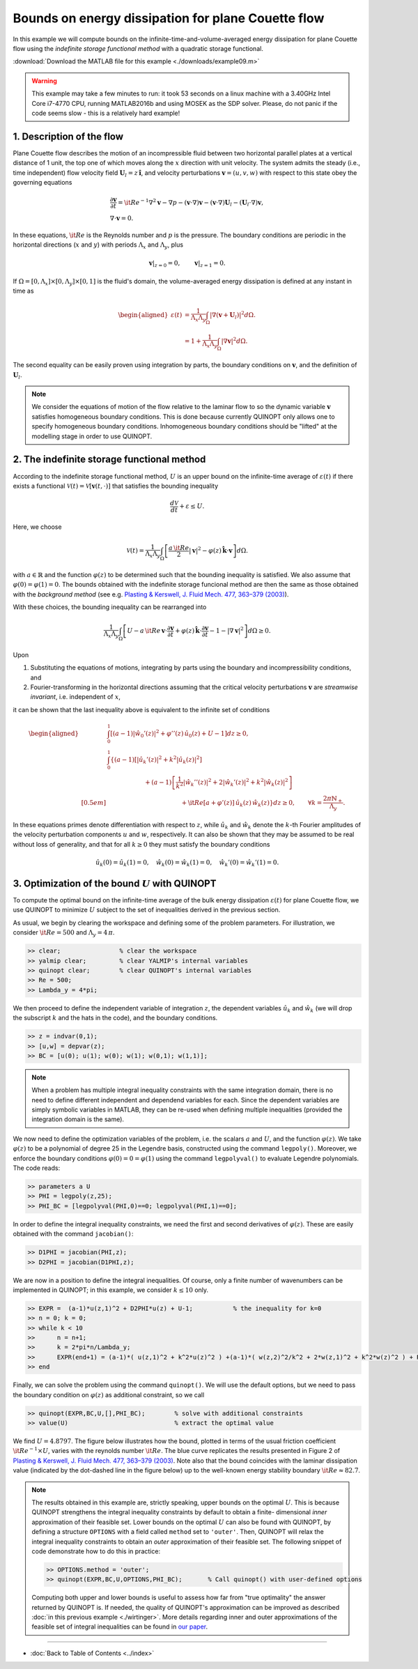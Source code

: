 Bounds on energy dissipation for plane Couette flow
====================================================


In this example we will compute bounds on the infinite-time-and-volume-averaged energy dissipation for plane Couette flow using the *indefinite storage functional method* with a quadratic storage functional.

:download:`Download the MATLAB file for this example <./downloads/example09.m>`

.. warning::

    This example may take a few minutes to run: it took 53 seconds on a linux machine with a 3.40GHz Intel Core i7-4770 CPU, running MATLAB2016b and using MOSEK as the SDP solver. Please, do not panic if the code seems slow - this is a relatively hard example!

------------------------------
1. Description of the flow
------------------------------
Plane Couette flow describes the motion of an incompressible fluid between two horizontal parallel plates at a vertical distance of 1 unit, the top one of which moves along the :math:`x` direction with unit velocity. The system admits the steady (i.e., time independent) flow velocity field :math:`\boldsymbol{U}_l = z\,\boldsymbol{\hat{i}}`, and velocity perturbations :math:`\boldsymbol{v}=(u,v,w)` with respect to this state obey the governing equations

.. math::

    \begin{gathered}
    \frac{\partial \boldsymbol{v}}{\partial t}  = {\it Re}^{-1} \nabla^2 \boldsymbol{v} - \nabla p - (\boldsymbol{v}\cdot \nabla)\boldsymbol{v} - (\boldsymbol{v}\cdot \nabla)\boldsymbol{U}_l - (\boldsymbol{U}_l\cdot \nabla)\boldsymbol{v},
    \\
    \nabla \cdot \boldsymbol{v} = 0.
    \end{gathered}

In these equations, :math:`{\it Re}` is the Reynolds number and :math:`p` is the pressure. The boundary conditions are periodic in the horizontal directions (:math:`x` and :math:`y`) with periods :math:`\Lambda_x` and :math:`\Lambda_y`, plus

.. math::

    \boldsymbol{v}\vert_{z=0} =0,\qquad
    \boldsymbol{v}\vert_{z=1} =0.

If :math:`\Omega = [0,\Lambda_x]\times [0,\Lambda_y] \times [0,1]` is the fluid's domain, the volume-averaged energy dissipation is defined at any instant in time as

.. math::

    \begin{aligned}
    \varepsilon(t) &= \frac{1}{\Lambda_x\Lambda_y} \int_\Omega \vert \nabla \left(\boldsymbol{v} + \boldsymbol{U}_l\right)\vert^2 d\Omega.
    \\
    &= 1 + \frac{1}{\Lambda_x\Lambda_y} \int_\Omega \vert \nabla \boldsymbol{v} \vert^2 d\Omega.
    \end{aligned}

The second equality can be easily proven using integration by parts, the boundary conditions on :math:`\boldsymbol{v}`, and the definition of :math:`\boldsymbol{U}_l`.

.. note::

    We consider the equations of motion of the flow relative to the laminar flow to so the dynamic variable :math:`\boldsymbol{v}` satisfies homogeneous boundary conditions. This is done because currently QUINOPT only allows one to specify homogeneous boundary conditions. Inhomogeneous boundary conditions should be "lifted" at the modelling stage in order to use QUINOPT.

----------------------------------------------
2. The indefinite storage functional method
----------------------------------------------
According to the indefinite storage functional method, :math:`U` is an upper bound  on the infinite-time average of :math:`\varepsilon(t)` if there exists a functional :math:`\mathcal{V}(t) = \mathcal{V}[\boldsymbol{v}(t,\cdot)]` that satisfies the bounding inequality

.. math::

    \frac{d \mathcal{V}}{dt} + \varepsilon \leq U.

Here, we choose

.. math::

    \mathcal{V}(t) = \frac{1}{\Lambda_x\Lambda_y} \int_\Omega
    \left[ \frac{a\,{\it Re}}{2} \vert \boldsymbol{v}\vert^2
    - \varphi(z)\,\boldsymbol{\hat{k}}\cdot \boldsymbol{v}
    \right]d\Omega.

with :math:`a\in\mathbb{R}` and the function :math:`\varphi(z)` to be determined such that the bounding inequality is satisfied. We also assume that :math:`\varphi(0)=\varphi(1)=0`. The bounds obtained with the indefinite storage funcional method are then the same as those obtained with the *background method* (see e.g. `Plasting & Kerswell, J. Fluid Mech. 477, 363–379 (2003) <https://dx.doi.org/10.1017/S0022112002003361>`_).

With these choices, the bounding inequality can be rearranged into

.. math::
    \frac{1}{\Lambda_x\Lambda_y} \int_\Omega
    \left[ U -
    a\,{\it Re}\,\boldsymbol{v}\cdot \frac{\partial \boldsymbol{v}}{\partial t}
    + \varphi(z)\,\boldsymbol{\hat{k}}\cdot
        \frac{\partial\boldsymbol{v}}{\partial t}
    - 1 - \vert \nabla \boldsymbol{v} \vert^2
    \right]d\Omega \geq 0.

Upon

1. Substituting the equations of motions, integrating by parts using the boundary and incompressibility conditions, and

2. Fourier-transforming in the horizontal directions assuming that the critical velocity perturbations :math:`\boldsymbol{v}` are *streamwise invariant*, i.e. independent of :math:`x`,

it can be shown that the last inequality above is equivalent to the infinite set of conditions

.. math::

    \begin{aligned}
    &\int_0^1 \left[
    (a-1) \vert\hat{w}_0'(z)\vert^2 +\varphi''(z)\,\hat{u}_0(z) + U - 1
    \right] dz \geq 0,
    \\
    &\int_0^1 \left\{ (a-1)
    \left[\vert\hat{u}_k'(z)\vert^2
     + k^2 \vert\hat{u}_k(z)\vert^2 \right]
    \right.
    \\
    &\qquad \qquad \qquad\left.
    + (a-1)\left[ \frac{1}{k^2}\vert\hat{w}_k''(z)\vert^2
    +2\vert\hat{w}_k'(z)\vert^2
    + k^2\vert\hat{w}_k(z)\vert^2 \right] \right.
    \\[0.5em]
    &\qquad \qquad \qquad \qquad \qquad \qquad
    \left.
    +{\it Re}[a+\varphi'(z)]\,\hat{u}_k(z)\,\hat{w}_k(z)
    \right\} dz \geq 0,
    \qquad \forall k = \frac{2\pi \mathbb{N}_+}{\Lambda_y}.
    \end{aligned}

In these equations primes denote differentiation with respect to :math:`z`, while :math:`\hat{u}_k` and :math:`\hat{w}_k` denote the :math:`k`-th Fourier amplitudes of the velocity perturbation components :math:`u` and :math:`w`, respectively. It can also be shown that they may be assumed to be real without loss of generality, and that for all :math:`k\geq 0` they must satisfy the boundary conditions

.. math::

    \hat{u}_k(0)=\hat{u}_k(1)=0, \quad
    \hat{w}_k(0)=\hat{w}_k(1) =0, \quad
    \hat{w}_k'(0)=\hat{w}_k'(1)=0.




-----------------------------------------------------
3. Optimization of the bound :math:`U` with QUINOPT
-----------------------------------------------------

To compute the optimal bound on the infinite-time average of the bulk energy dissipation :math:`\varepsilon(t)` for plane Couette flow, we use QUINOPT to minimize :math:`U` subject to the set of inequalities derived in the previous section.

As usual, we begin by clearing the workspace and defining some of the problem parameters. For illustration, we consider :math:`{\it Re}=500` and :math:`\Lambda_y = 4\,\pi`.

.. code-block:: matlabsession

    >> clear;                % clear the workspace
    >> yalmip clear;         % clear YALMIP's internal variables
    >> quinopt clear;        % clear QUINOPT's internal variables
    >> Re = 500;
    >> Lambda_y = 4*pi;

We then proceed to define the independent variable of integration :math:`z`, the dependent variables :math:`\hat{u}_k` and :math:`\hat{w}_k` (we will drop the subscript :math:`k` and the hats in the code), and the boundary conditions.

.. code-block:: matlabsession

    >> z = indvar(0,1);
    >> [u,w] = depvar(z);
    >> BC = [u(0); u(1); w(0); w(1); w(0,1); w(1,1)];

.. note::

    When a problem has multiple integral inequality constraints with the same integration domain, there is no need to define different independent and dependend variables for each. Since the dependent variables are simply symbolic variables in MATLAB, they can be re-used when defining multiple inequalities (provided the integration domain is the same).

We now need to define the optimization variables of the problem, i.e. the scalars :math:`a` and :math:`U`, and the function :math:`\varphi(z)`. We take :math:`\varphi(z)` to be a polynomial of degree 25 in the Legendre basis, constructed using the command ``legpoly()``. Moreover, we enforce the boundary conditions :math:`\varphi(0)=0=\varphi(1)` using the  command ``legpolyval()`` to evaluate Legendre polynomials. The code reads:

.. code-block:: matlabsession

    >> parameters a U
    >> PHI = legpoly(z,25);
    >> PHI_BC = [legpolyval(PHI,0)==0; legpolyval(PHI,1)==0];

In order to define the integral inequality constraints, we need the first and second derivatives of :math:`\varphi(z)`. These are easily obtained with the command ``jacobian()``:

.. code-block:: matlabsession

    >> D1PHI = jacobian(PHI,z);
    >> D2PHI = jacobian(D1PHI,z);

We are now in a position to define the integral inequalities. Of course, only a finite number of wavenumbers can be implemented in QUINOPT; in this example, we consider :math:`k\leq 10` only.

.. code-block:: matlabsession

    >> EXPR =  (a-1)*u(z,1)^2 + D2PHI*u(z) + U-1;           % the inequality for k=0
    >> n = 0; k = 0;
    >> while k < 10
    >>      n = n+1;
    >>      k = 2*pi*n/Lambda_y;
    >>      EXPR(end+1) = (a-1)*( u(z,1)^2 + k^2*u(z)^2 ) +(a-1)*( w(z,2)^2/k^2 + 2*w(z,1)^2 + k^2*w(z)^2 ) + Re*( a+D1PHI )*u(z)*w(z);
    >> end

Finally, we can solve the problem using the command ``quinopt()``. We will use the default options, but we need to pass the boundary condition on :math:`\varphi(z)` as additional constraint, so we call

.. code-block:: matlabsession

    >> quinopt(EXPR,BC,U,[],PHI_BC);        % solve with additional constraints
    >> value(U)                             % extract the optimal value


We find :math:`U = 4.8797`. The figure below illustrates how the bound, plotted in terms of the usual friction coefficient :math:`{\it Re}^{-1}\times U`, varies with the reynolds number :math:`{\it Re}`. The blue curve replicates the results presented in Figure 2 of `Plasting & Kerswell, J. Fluid Mech. 477, 363–379 (2003) <https://dx.doi.org/10.1017/S0022112002003361>`_. Note also that the bound coincides with the laminar dissipation value (indicated by the dot-dashed line in the figure below) up to the well-known energy stability boundary :math:`{\it Re}\approx 82.7`.

.. image:: ./img/planeCouette.png


.. note::

    The results obtained in this example are, strictly speaking, upper bounds on the optimal :math:`U`. This is because QUINOPT strengthens the integral inequality constraints by default to obtain a finite- dimensional *inner* approximation of their feasible set. Lower bounds on the optimal :math:`U` can also be found with QUINOPT, by defining a structure ``OPTIONS`` with a field called ``method`` set to ``'outer'``. Then, QUINOPT will relax the integral inequality constraints to obtain an *outer* approximation of their feasible set. The following snippet of code demonstrate how to do this in practice:

    .. code-block:: matlabsession

        >> OPTIONS.method = 'outer';
        >> quinopt(EXPR,BC,U,OPTIONS,PHI_BC);       % Call quinopt() with user-defined options

    Computing both upper and lower bounds is useful to assess how far from "true optimality" the answer returned by QUINOPT is. If needed, the quality of QUINOPT's approximation can be improved as described :doc:`in this previous example <./wirtinger>`. More details regarding inner and outer approximations of the feasible set of integral inequalities can be found in `our paper <https://arxiv.org/pdf/1607.04210.pdf>`_.

----------------------

* :doc:`Back to Table of Contents <../index>`
